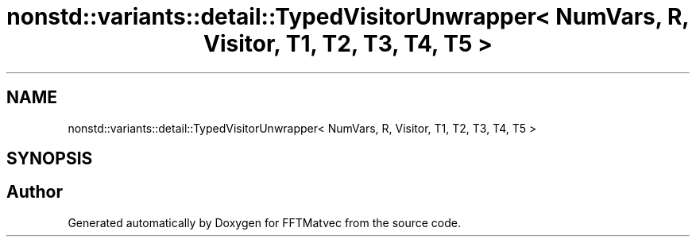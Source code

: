 .TH "nonstd::variants::detail::TypedVisitorUnwrapper< NumVars, R, Visitor, T1, T2, T3, T4, T5 >" 3 "Tue Aug 13 2024" "Version 0.1.0" "FFTMatvec" \" -*- nroff -*-
.ad l
.nh
.SH NAME
nonstd::variants::detail::TypedVisitorUnwrapper< NumVars, R, Visitor, T1, T2, T3, T4, T5 >
.SH SYNOPSIS
.br
.PP


.SH "Author"
.PP 
Generated automatically by Doxygen for FFTMatvec from the source code\&.
